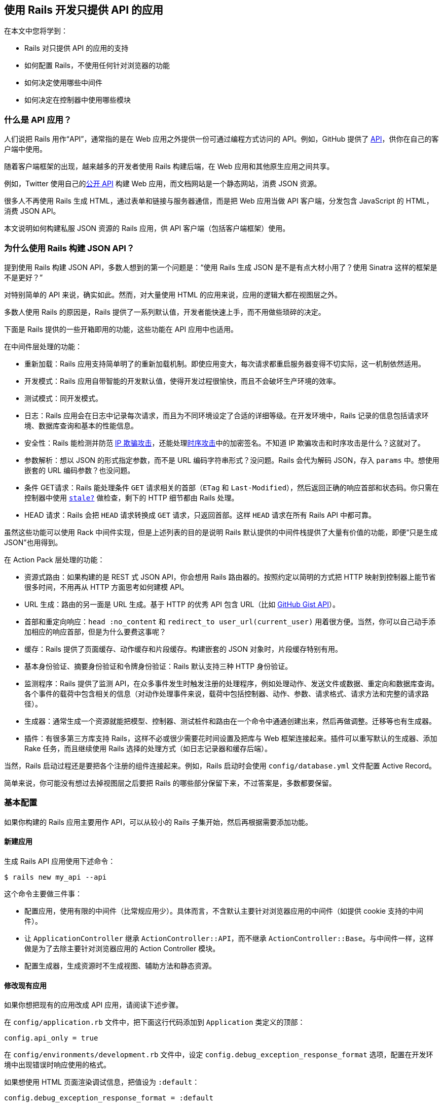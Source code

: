 [[using-rails-for-api-only-applications]]
== 使用 Rails 开发只提供 API 的应用

// 安道翻译

[.chapter-abstract]
--
在本文中您将学到：

- Rails 对只提供 API 的应用的支持
- 如何配置 Rails，不使用任何针对浏览器的功能
- 如何决定使用哪些中间件
- 如何决定在控制器中使用哪些模块
--

[[what-is-an-api-application-questionmark]]
=== 什么是 API 应用？

人们说把 Rails 用作“API”，通常指的是在 Web 应用之外提供一份可通过编程方式访问的 API。例如，GitHub 提供了 http://developer.github.com/[API]，供你在自己的客户端中使用。

随着客户端框架的出现，越来越多的开发者使用 Rails 构建后端，在 Web 应用和其他原生应用之间共享。

例如，Twitter 使用自己的link:https://dev.twitter.com/[公开 API] 构建 Web 应用，而文档网站是一个静态网站，消费 JSON 资源。

很多人不再使用 Rails 生成 HTML，通过表单和链接与服务器通信，而是把 Web 应用当做 API 客户端，分发包含 JavaScript 的 HTML，消费 JSON API。

本文说明如何构建私服 JSON 资源的 Rails 应用，供 API 客户端（包括客户端框架）使用。

[[why-use-rails-for-json-apis-questionmark]]
=== 为什么使用 Rails 构建 JSON API？

提到使用 Rails 构建 JSON API，多数人想到的第一个问题是：“使用 Rails 生成 JSON 是不是有点大材小用了？使用 Sinatra 这样的框架是不是更好？”

对特别简单的 API 来说，确实如此。然而，对大量使用 HTML 的应用来说，应用的逻辑大都在视图层之外。

多数人使用 Rails 的原因是，Rails 提供了一系列默认值，开发者能快速上手，而不用做些琐碎的决定。

下面是 Rails 提供的一些开箱即用的功能，这些功能在 API 应用中也适用。

在中间件层处理的功能：

- 重新加载：Rails 应用支持简单明了的重新加载机制。即使应用变大，每次请求都重启服务器变得不切实际，这一机制依然适用。
- 开发模式：Rails 应用自带智能的开发默认值，使得开发过程很愉快，而且不会破坏生产环境的效率。
- 测试模式：同开发模式。
- 日志：Rails 应用会在日志中记录每次请求，而且为不同环境设定了合适的详细等级。在开发环境中，Rails 记录的信息包括请求环境、数据库查询和基本的性能信息。
- 安全性：Rails 能检测并防范 https://en.wikipedia.org/wiki/IP_address_spoofing[IP 欺骗攻击]，还能处理link:http://en.wikipedia.org/wiki/Timing_attack[时序攻击]中的加密签名。不知道 IP 欺骗攻击和时序攻击是什么？这就对了。
- 参数解析：想以 JSON 的形式指定参数，而不是 URL 编码字符串形式？没问题。Rails 会代为解码 JSON，存入 `params` 中。想使用嵌套的 URL 编码参数？也没问题。
- 条件 GET请求：Rails 能处理条件 `GET` 请求相关的首部（`ETag` 和 `Last-Modified`），然后返回正确的响应首部和状态码。你只需在控制器中使用 http://api.rubyonrails.org/classes/ActionController/ConditionalGet.html#method-i-stale-3F[`stale?`] 做检查，剩下的 HTTP 细节都由 Rails 处理。
- HEAD 请求：Rails 会把 `HEAD` 请求转换成 `GET` 请求，只返回首部。这样 `HEAD` 请求在所有 Rails API 中都可靠。

虽然这些功能可以使用 Rack 中间件实现，但是上述列表的目的是说明 Rails 默认提供的中间件栈提供了大量有价值的功能，即便“只是生成 JSON”也用得到。

在 Action Pack 层处理的功能：

- 资源式路由：如果构建的是 REST 式 JSON API，你会想用 Rails 路由器的。按照约定以简明的方式把 HTTP 映射到控制器上能节省很多时间，不用再从 HTTP 方面思考如何建模 API。
- URL 生成：路由的另一面是 URL 生成。基于 HTTP 的优秀 API 包含 URL（比如 http://developer.github.com/v3/gists/[GitHub Gist API]）。
- 首部和重定向响应：`head :no_content` 和 `redirect_to user_url(current_user)` 用着很方便。当然，你可以自己动手添加相应的响应首部，但是为什么要费这事呢？
- 缓存：Rails 提供了页面缓存、动作缓存和片段缓存。构建嵌套的 JSON 对象时，片段缓存特别有用。
- 基本身份验证、摘要身份验证和令牌身份验证：Rails 默认支持三种 HTTP 身份验证。
- 监测程序：Rails 提供了监测 API，在众多事件发生时触发注册的处理程序，例如处理动作、发送文件或数据、重定向和数据库查询。各个事件的载荷中包含相关的信息（对动作处理事件来说，载荷中包括控制器、动作、参数、请求格式、请求方法和完整的请求路径）。
- 生成器：通常生成一个资源就能把模型、控制器、测试桩件和路由在一个命令中通通创建出来，然后再做调整。迁移等也有生成器。
- 插件：有很多第三方库支持 Rails，这样不必或很少需要花时间设置及把库与 Web 框架连接起来。插件可以重写默认的生成器、添加 Rake 任务，而且继续使用 Rails 选择的处理方式（如日志记录器和缓存后端）。

当然，Rails 启动过程还是要把各个注册的组件连接起来。例如，Rails 启动时会使用 `config/database.yml` 文件配置 Active Record。

简单来说，你可能没有想过去掉视图层之后要把 Rails 的哪些部分保留下来，不过答案是，多数都要保留。

[[the-basic-configuration]]
=== 基本配置

如果你构建的 Rails 应用主要用作 API，可以从较小的 Rails 子集开始，然后再根据需要添加功能。

[[creating-a-new-application]]
==== 新建应用

生成 Rails API 应用使用下述命令：

[source,sh]
----
$ rails new my_api --api
----

这个命令主要做三件事：

- 配置应用，使用有限的中间件（比常规应用少）。具体而言，不含默认主要针对浏览器应用的中间件（如提供 cookie 支持的中间件）。
- 让 `ApplicationController` 继承 `ActionController::API`，而不继承 `ActionController::Base`。与中间件一样，这样做是为了去除主要针对浏览器应用的  Action Controller 模块。
- 配置生成器，生成资源时不生成视图、辅助方法和静态资源。

[[changing-an-existing-application]]
==== 修改现有应用

如果你想把现有的应用改成 API 应用，请阅读下述步骤。

在 `config/application.rb` 文件中，把下面这行代码添加到 `Application` 类定义的顶部：

[source,ruby]
----
config.api_only = true
----

在 `config/environments/development.rb` 文件中，设定 `config.debug_exception_response_format` 选项，配置在开发环境中出现错误时响应使用的格式。

如果想使用 HTML 页面渲染调试信息，把值设为 `:default`：

[source,ruby]
----
config.debug_exception_response_format = :default
----

如果想使用响应所用的格式渲染调试信息，把值设为 `:api`：

[source,ruby]
----
config.debug_exception_response_format = :api
----

默认情况下，`config.api_only` 的值为 `true` 时，`config.debug_exception_response_format` 的值是 `:api`。

最后，在 `app/controllers/application_controller.rb` 文件中，把下述代码

[source,ruby]
----
class ApplicationController < ActionController::Base
end
----

改为

[source,ruby]
----

class ApplicationController < ActionController::API
end
----

[[choosing-middleware]]
=== 选择中间件

API 应用默认包含下述中间件：

- `Rack::Sendfile`
- `ActionDispatch::Static`
- `ActionDispatch::Executor`
- `ActiveSupport::Cache::Strategy::LocalCache::Middleware`
- `Rack::Runtime`
- `ActionDispatch::RequestId`
- `Rails::Rack::Logger`
- `ActionDispatch::ShowExceptions`
- `ActionDispatch::DebugExceptions`
- `ActionDispatch::RemoteIp`
- `ActionDispatch::Reloader`
- `ActionDispatch::Callbacks`
- `Rack::Head`
- `Rack::ConditionalGet`
- `Rack::ETag`

各个中间件的作用参见 <<rails_on_rack#internal-middleware-stack>>。

其他插件，包括 Active Record，可能会添加额外的中间件。一般来说，这些中间件对要构建的应用类型一无所知，可以在只提供 API 的 Rails 应用中使用。

可以通过下述命令列出应用中的所有中间件：

[source,sh]
----
$ rails middleware
----

[[using-the-cache-middleware]]
==== 使用缓存中间件

默认情况下，Rails 会根据应用的配置提供一个缓存存储器（默认为 memcache）。因此，内置的 HTTP 缓存依靠这个中间件。

例如，使用 `stale?` 方法：

[source,ruby]
----
def show
  @post = Post.find(params[:id])

  if stale?(last_modified: @post.updated_at)
    render json: @post
  end
end
----

上述 `stale?` 调用比较请求中的 `If-Modified-Since` 首部和 `@post.updated_at`。如果首部的值比最后修改时间晚，这个动作返回“304 未修改”响应；否则，渲染响应，并且设定 `Last-Modified` 首部。

通常，这个机制会区分客户端。缓存中间件支持跨客户端共享这种缓存机制。跨客户端缓存可以在调用 `stale?` 时启用：

[source,ruby]
----
def show
  @post = Post.find(params[:id])

  if stale?(last_modified: @post.updated_at, public: true)
    render json: @post
  end
end
----

这表明，缓存中间件会在 Rails 缓存中存储 URL 的 `Last-Modified` 值，而且为后续对同一个 URL 的入站请求添加 `If-Modified-Since` 首部。

可以把这种机制理解为使用 HTTP 语义的页面缓存。

[[using-rack-sendfile]]
==== 使用 Rack::Sendfile

在 Rails 控制器中使用 `send_file` 方法时，它会设定 `X-Sendfile` 首部。`Rack::Sendfile` 负责发送文件。

如果前端服务器支持加速发送文件，`Rack::Sendfile` 会把文件交给前端服务器发送。

此时，可以在环境的配置文件中设定 `config.action_dispatch.x_sendfile_header` 选项，为前端服务器指定首部的名称。

关于如何在流行的前端服务器中使用 `Rack::Sendfile`，参见 http://rubydoc.info/github/rack/rack/master/Rack/Sendfile[`Rack::Sendfile` 的文档]。

下面是两个流行的服务器的配置。这样配置之后，就能支持加速文件发送功能了。

[source,ruby]
----

# Apache 和 lighttpd
config.action_dispatch.x_sendfile_header = "X-Sendfile"

# Nginx
config.action_dispatch.x_sendfile_header = "X-Accel-Redirect"
----

请按照 `Rack::Sendfile` 文档中的说明配置你的服务器。

[[using-actiondispatch-request]]
==== 使用 ActionDispatch::Request

`ActionDispatch::Request#params` 获取客户端发来的 JSON 格式参数，将其存入 `params`，可在控制器中访问。

为此，客户端要发送 JSON 编码的参数，并把 `Content-Type` 设为 `application/json`。

下面以 jQuery 为例：

[source,js]
----
jQuery.ajax({
  type: 'POST',
  url: '/people',
  dataType: 'json',
  contentType: 'application/json',
  data: JSON.stringify({ person: { firstName: "Yehuda", lastName: "Katz" } }),
  success: function(json) { }
});
----

`ActionDispatch::Request` 检查 `Content-Type` 后，把参数转换成：

[source,ruby]
----
{ :person => { :firstName => "Yehuda", :lastName => "Katz" } }
----

[[other-middleware]]
==== 其他中间件

Rails 自带的其他中间件在 API 应用中可能也会用到，尤其是 API 客户端包含浏览器时：

* `Rack::MethodOverride`
* `ActionDispatch::Cookies`
* `ActionDispatch::Flash`
* 管理会话
** `ActionDispatch::Session::CacheStore`
** `ActionDispatch::Session::CookieStore`
** `ActionDispatch::Session::MemCacheStore`

这些中间件可通过下述方式添加：

[source,ruby]
----
config.middleware.use Rack::MethodOverride
----

[[removing-middleware]]
==== 删除中间件

如果默认的 API 中间件中有不需要使用的，可以通过下述方式将其删除：

[source,ruby]
----
config.middleware.delete ::Rack::Sendfile
----

注意，删除中间件后 Action Controller 的特定功能就不可用了。

[[choosing-controller-modules]]
=== 选择控制器模块

API 应用（使用 `ActionController::API`）默认有下述控制器模块：

- `ActionController::UrlFor`：提供 `url_for` 等辅助方法。
- `ActionController::Redirecting`：提供 `redirect_to`。
- `AbstractController::Rendering` 和 `ActionController::ApiRendering`：提供基本的渲染支持。
- `ActionController::Renderers::All`：提供 `render :json` 等。
- `ActionController::ConditionalGet`：提供 `stale?`。
- `ActionController::BasicImplicitRender`：如果没有显式响应，确保返回一个空响应。
- `ActionController::StrongParameters`：结合 Active Model 批量复制，提供参数白名单过滤功能。
- `ActionController::ForceSSL`：提供 `force_ssl`。
- `ActionController::DataStreaming`：提供 `send_file` 和 `send_data`。
- `AbstractController::Callbacks`：提供 `before_action` 等方法。
- `ActionController::Rescue`：提供 `rescue_from`。
- `ActionController::Instrumentation`：提供 Action Controller 定义的监测钩子（详情参见 <<active_support_instrumentation#action-controller>>）。
- `ActionController::ParamsWrapper`：把参数散列放到一个嵌套散列中，这样在发送 POST 请求时无需指定根元素。

其他插件可能会添加额外的模块。`ActionController::API` 引入的模块可以在 Rails 控制台中列出：

[source,sh]
----
$ bin/rails c
>> ActionController::API.ancestors - ActionController::Metal.ancestors
----

[[adding-other-modules]]
==== 添加其他模块

所有 Action Controller 模块都知道它们所依赖的模块，因此在控制器中可以放心引入任何模块，所有依赖都会自动引入。

可能想添加的常见模块有：

- `AbstractController::Translation`：提供本地化和翻译方法 `l` 和 `t`。
- `ActionController::HttpAuthentication::Basic`（或 `Digest` 或 `Token`）：提供基本、摘要或令牌 HTTP 身份验证。
- `ActionView::Layouts`：渲染时支持使用布局。
- `ActionController::MimeResponds`：提供 `respond_to`。
- `ActionController::Cookies`：提供 `cookies`，包括签名和加密 cookie。需要 cookies 中间件支持。

模块最好添加到 `ApplicationController` 中，不过也可以在各个控制器中添加。
